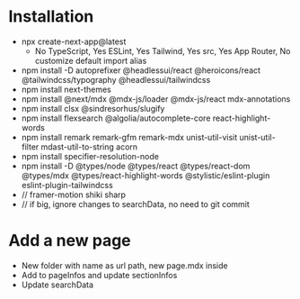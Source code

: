 * Installation
- npx create-next-app@latest
  + No TypeScript, Yes ESLint, Yes Tailwind, Yes src, Yes App Router, No customize default import alias
- npm install -D autoprefixer @headlessui/react @heroicons/react @tailwindcss/typography @headlessui/tailwindcss
- npm install next-themes
- npm install @next/mdx @mdx-js/loader @mdx-js/react mdx-annotations
- npm install clsx @sindresorhus/slugify
- npm install flexsearch @algolia/autocomplete-core react-highlight-words
- npm install remark remark-gfm remark-mdx unist-util-visit unist-util-filter mdast-util-to-string acorn
- npm install specifier-resolution-node
- npm install -D @types/node @types/react @types/react-dom @types/mdx @types/react-highlight-words @stylistic/eslint-plugin eslint-plugin-tailwindcss
- // framer-motion shiki sharp
- // if big, ignore changes to searchData, no need to git commit
* Add a new page
- New folder with name as url path, new page.mdx inside
- Add to pageInfos and update sectionInfos
- Update searchData
